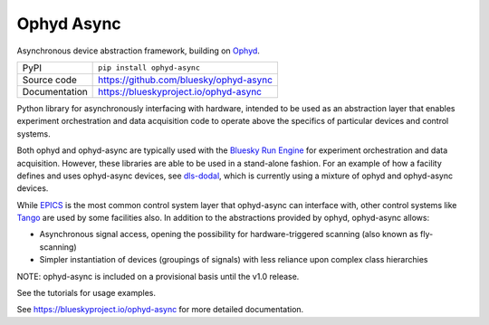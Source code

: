 Ophyd Async
===========

|code_ci| |docs_ci| |coverage| |pypi_version| |license|

Asynchronous device abstraction framework, building on `Ophyd`_.

============== ==============================================================
PyPI           ``pip install ophyd-async``
Source code    https://github.com/bluesky/ophyd-async
Documentation  https://blueskyproject.io/ophyd-async
============== ==============================================================

Python library for asynchronously interfacing with hardware, intended to 
be used as an abstraction layer that enables experiment orchestration and data 
acquisition code to operate above the specifics of particular devices and control
systems.

Both ophyd and ophyd-async are typically used with the `Bluesky Run Engine`_ for 
experiment orchestration and data acquisition. However, these libraries are
able to be used in a stand-alone fashion. For an example of how a facility defines
and uses ophyd-async devices, see `dls-dodal`_, which is currently using a
mixture of ophyd and ophyd-async devices.

While `EPICS`_ is the most common control system layer that ophyd-async can
interface with, other control systems like `Tango`_ are used by some facilities
also. In addition to the abstractions provided by ophyd, ophyd-async allows:

* Asynchronous signal access, opening the possibility for hardware-triggered
  scanning (also known as fly-scanning)
* Simpler instantiation of devices (groupings of signals) with less reliance
  upon complex class hierarchies

NOTE: ophyd-async is included on a provisional basis until the v1.0 release.

See the tutorials for usage examples.

.. |code_ci| image:: https://github.com/bluesky/ophyd-async/actions/workflows/code.yml/badge.svg?branch=main
    :target: https://github.com/bluesky/ophyd-async/actions/workflows/code.yml
    :alt: Code CI

.. |docs_ci| image:: https://github.com/bluesky/ophyd-async/actions/workflows/docs.yml/badge.svg?branch=main
    :target: https://github.com/bluesky/ophyd-async/actions/workflows/docs.yml
    :alt: Docs CI

.. |coverage| image:: https://codecov.io/gh/bluesky/ophyd-async/branch/master/graph/badge.svg
    :target: https://codecov.io/gh/bluesky/ophyd-async
    :alt: Test Coverage

.. |pypi_version| image:: https://img.shields.io/pypi/v/ophyd-async.svg
    :target: https://pypi.org/project/ophyd-async
    :alt: Latest PyPI version

.. |license| image:: https://img.shields.io/badge/License-BSD%203--Clause-blue.svg
    :target: https://opensource.org/licenses/BSD-3-Clause
    :alt: BSD 3-Clause License

.. _Bluesky Run Engine: http://blueskyproject.io/bluesky

.. _Ophyd: http://blueskyproject.io/ophyd

.. _dls-dodal: https://github.com/DiamondLightSource/dodal

.. _EPICS: http://www.aps.anl.gov/epics/

.. _Tango: https://www.tango-controls.org/

..
    Anything below this line is used when viewing README.rst and will be replaced
    when included in index.rst

See https://blueskyproject.io/ophyd-async for more detailed documentation.
